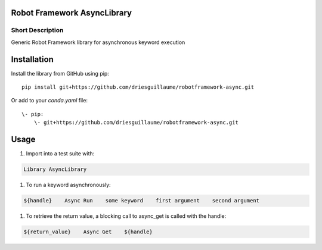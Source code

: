 Robot Framework AsyncLibrary
============================

Short Description
-----------------
Generic Robot Framework library for asynchronous keyword execution

Installation
============
Install the library from GitHub using pip:

::

    pip install git+https://github.com/driesguillaume/robotframework-async.git

Or add to your `conda.yaml` file:

::

    \- pip:
        \- git+https://github.com/driesguillaume/robotframework-async.git


Usage
=====

#) Import into a test suite with:

.. code:: robotframework

    Library AsyncLibrary

#) To run a keyword asynchronously:

.. code:: robotframework

    ${handle}    Async Run    some keyword    first argument    second argument

#) To retrieve the return value, a blocking call to async_get is called with the handle:

.. code:: robotframework

    ${return_value}    Async Get    ${handle}
